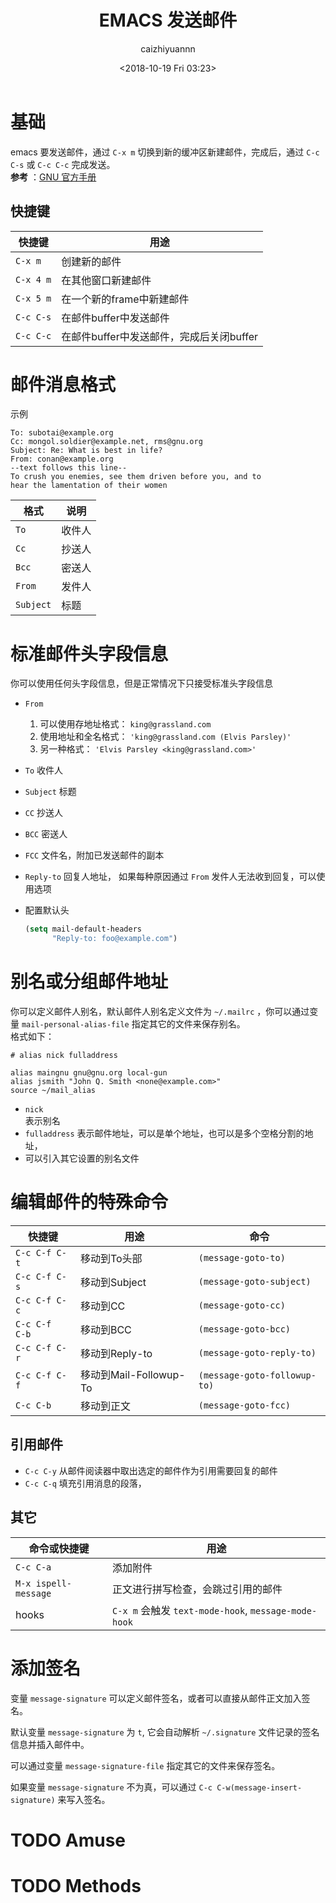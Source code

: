 #+OPTIONS: ':nil *:t -:t ::t <:t H:3 \n:nil ^:t arch:headline
#+OPTIONS: author:t broken-links:nil c:nil creator:nil
#+OPTIONS: d:(not "LOGBOOK") date:t e:t email:nil f:t inline:t num:t
#+OPTIONS: p:nil pri:nil prop:nil stat:t tags:t tasks:t tex:t
#+OPTIONS: timestamp:t title:t toc:t todo:t |:t
#+TITLE: EMACS 发送邮件
#+DATE: <2018-10-19 Fri 03:23>
#+AUTHOR: caizhiyuannn
#+EMAIL: caizhiyuannn@gmail.com
#+LANGUAGE: en
#+SELECT_TAGS: export
#+EXCLUDE_TAGS: noexport
#+CREATOR: Emacs 26.1 (Org mode 9.1.9)
#+JEKYLL_LAYOUT: post
#+JEKYLL_CATEGORIES: emacs
#+JEKYLL_TAGS: emacs send_email
#+STARTUP: SHOWALL
#+EXPORT_FILE_NAME: 2018-10-19-send_email

* 基础
  emacs 要发送邮件，通过 =C-x m= 切换到新的缓冲区新建邮件，完成后，通过 =C-c C-s= 或 =C-c C-c= 完成发送。 \\
  *参考* ：[[https://www.gnu.org/software/emacs/manual/html_node/emacs/Sending-Mail.html][GNU 官方手册]]

** 快捷键
   |-----------+------------------------------------------|
   | 快捷键    | 用途                                     |
   |-----------+------------------------------------------|
   | =C-x m=   | 创建新的邮件                             |
   |-----------+------------------------------------------|
   | =C-x 4 m= | 在其他窗口新建邮件                       |
   |-----------+------------------------------------------|
   | =C-x 5 m= | 在一个新的frame中新建邮件                |
   |-----------+------------------------------------------|
   | =C-c C-s= | 在邮件buffer中发送邮件                   |
   |-----------+------------------------------------------|
   | =C-c C-c= | 在邮件buffer中发送邮件，完成后关闭buffer |
   |-----------+------------------------------------------|
   
* 邮件消息格式
  示例
  #+BEGIN_EXAMPLE
    To: subotai@example.org
    Cc: mongol.soldier@example.net, rms@gnu.org
    Subject: Re: What is best in life?
    From: conan@example.org
    --text follows this line--
    To crush you enemies, see them driven before you, and to
    hear the lamentation of their women
  #+END_EXAMPLE

  | 格式      | 说明   |
  |-----------+--------|
  | =To=      | 收件人 |
  |-----------+--------|
  | =Cc=      | 抄送人 |
  |-----------+--------|
  | =Bcc=     | 密送人 |
  |-----------+--------|
  | =From=    | 发件人 |
  |-----------+--------|
  | =Subject= | 标题   |
  |-----------+--------|
  

* 标准邮件头字段信息
  你可以使用任何头字段信息，但是正常情况下只接受标准头字段信息
  - =From=
    1. 可以使用存地址格式： =king@grassland.com=
    2. 使用地址和全名格式： ='king@grassland.com (Elvis Parsley)'=
    3. 另一种格式： ='Elvis Parsley <king@grassland.com>'=
  - =To=
    收件人
  - =Subject=
    标题
  - =CC=
    抄送人
  - =BCC=
    密送人
  - =FCC=
    文件名，附加已发送邮件的副本
  - =Reply-to=
    回复人地址， 如果每种原因通过 =From= 发件人无法收到回复，可以使用选项
  - 配置默认头
    #+BEGIN_SRC emacs-lisp
      (setq mail-default-headers
            "Reply-to: foo@example.com")
    #+END_SRC

* 别名或分组邮件地址
  你可以定义邮件人别名，默认邮件人别名定义文件为 =~/.mailrc= ，你可以通过变量 =mail-personal-alias-file= 指定其它的文件来保存别名。 \\
  格式如下：
  #+BEGIN_EXAMPLE
    # alias nick fulladdress

    alias maingnu gnu@gnu.org local-gun
    alias jsmith "John Q. Smith <none@example.com>"
    source ~/mail_alias
  #+END_EXAMPLE
  - =nick= \\
    表示别名
  - =fulladdress=
    表示邮件地址，可以是单个地址，也可以是多个空格分割的地址，
  - 可以引入其它设置的别名文件

* 编辑邮件的特殊命令
  | 快捷键         | 用途                   | 命令                         |
  |----------------+------------------------+------------------------------|
  | =C-c C-f C-t=  | 移动到To头部           | =(message-goto-to)=          |
  |----------------+------------------------+------------------------------|
  | =C-c C-f C-s=  | 移动到Subject          | =(message-goto-subject)=     |
  |----------------+------------------------+------------------------------|
  | =C-c C-f C-c=  | 移动到CC               | =(message-goto-cc)=          |
  |----------------+------------------------+------------------------------|
  | =C-c C-f  C-b= | 移动到BCC              | =(message-goto-bcc)=         |
  |----------------+------------------------+------------------------------|
  | =C-c C-f C-r=  | 移动到Reply-to         | =(message-goto-reply-to)=    |
  |----------------+------------------------+------------------------------|
  | =C-c C-f C-f=  | 移动到Mail-Followup-To | =(message-goto-followup-to)= |
  |----------------+------------------------+------------------------------|
  | =C-c C-b=      | 移动到正文             | =(message-goto-fcc)=         |
  |----------------+------------------------+------------------------------|

** 引用邮件
   - =C-c C-y=
     从邮件阅读器中取出选定的邮件作为引用需要回复的邮件
   - =C-c C-q=
     填充引用消息的段落，
  
** 其它
   | 命令或快捷键         | 用途                                                |
   |----------------------+-----------------------------------------------------|
   | =C-c C-a=            | 添加附件                                            |
   |----------------------+-----------------------------------------------------|
   | =M-x ispell-message= | 正文进行拼写检查，会跳过引用的邮件                  |
   |----------------------+-----------------------------------------------------|
   | hooks                | =C-x m= 会触发 =text-mode-hook=, =message-mode-hook= |
   |----------------------+-----------------------------------------------------|

* 添加签名
  变量 =message-signature= 可以定义邮件签名，或者可以直接从邮件正文加入签名。

  默认变量 =message-signature=  为 =t=, 它会自动解析 =~/.signature= 文件记录的签名信息并插入邮件中。

  可以通过变量 =message-signature-file= 指定其它的文件来保存签名。

  如果变量 =message-signature= 不为真，可以通过 =C-c C-w(message-insert-signature)= 来写入签名。

* TODO Amuse

* TODO Methods

